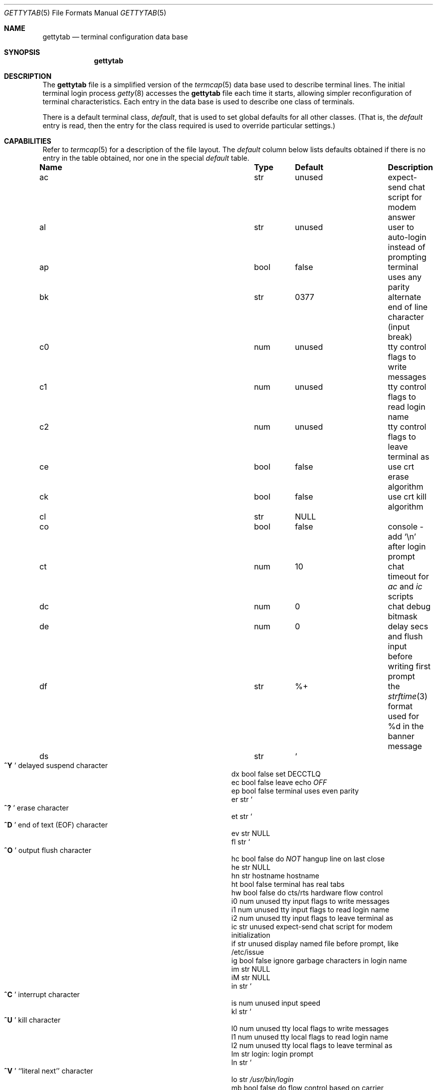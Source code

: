 .\" Copyright (c) 1983, 1991, 1993
.\"	The Regents of the University of California.  All rights reserved.
.\"
.\" Redistribution and use in source and binary forms, with or without
.\" modification, are permitted provided that the following conditions
.\" are met:
.\" 1. Redistributions of source code must retain the above copyright
.\"    notice, this list of conditions and the following disclaimer.
.\" 2. Redistributions in binary form must reproduce the above copyright
.\"    notice, this list of conditions and the following disclaimer in the
.\"    documentation and/or other materials provided with the distribution.
.\" 3. Neither the name of the University nor the names of its contributors
.\"    may be used to endorse or promote products derived from this software
.\"    without specific prior written permission.
.\"
.\" THIS SOFTWARE IS PROVIDED BY THE REGENTS AND CONTRIBUTORS ``AS IS'' AND
.\" ANY EXPRESS OR IMPLIED WARRANTIES, INCLUDING, BUT NOT LIMITED TO, THE
.\" IMPLIED WARRANTIES OF MERCHANTABILITY AND FITNESS FOR A PARTICULAR PURPOSE
.\" ARE DISCLAIMED.  IN NO EVENT SHALL THE REGENTS OR CONTRIBUTORS BE LIABLE
.\" FOR ANY DIRECT, INDIRECT, INCIDENTAL, SPECIAL, EXEMPLARY, OR CONSEQUENTIAL
.\" DAMAGES (INCLUDING, BUT NOT LIMITED TO, PROCUREMENT OF SUBSTITUTE GOODS
.\" OR SERVICES; LOSS OF USE, DATA, OR PROFITS; OR BUSINESS INTERRUPTION)
.\" HOWEVER CAUSED AND ON ANY THEORY OF LIABILITY, WHETHER IN CONTRACT, STRICT
.\" LIABILITY, OR TORT (INCLUDING NEGLIGENCE OR OTHERWISE) ARISING IN ANY WAY
.\" OUT OF THE USE OF THIS SOFTWARE, EVEN IF ADVISED OF THE POSSIBILITY OF
.\" SUCH DAMAGE.
.\"
.\"     from: @(#)gettytab.5	8.4 (Berkeley) 4/19/94
.\" $FreeBSD: stable/12/libexec/getty/gettytab.5 330022 2018-02-26 17:51:18Z trasz $
.\" "
.Dd February 26, 2018
.Dt GETTYTAB 5
.Os
.Sh NAME
.Nm gettytab
.Nd terminal configuration data base
.Sh SYNOPSIS
.Nm
.Sh DESCRIPTION
The
.Nm
file
is a simplified version of the
.Xr termcap 5
data base
used to describe terminal lines.
The initial terminal login process
.Xr getty 8
accesses the
.Nm
file each time it starts, allowing simpler
reconfiguration of terminal characteristics.
Each entry in the data base
is used to describe one class of terminals.
.Pp
There is a default terminal class,
.Va default ,
that is used to set global defaults for all other classes.
(That is, the
.Va default
entry is read, then the entry for the class required
is used to override particular settings.)
.Sh CAPABILITIES
Refer to
.Xr termcap 5
for a description of the file layout.
The
.Va default
column below lists defaults obtained if there is
no entry in the table obtained, nor one in the special
.Va default
table.
.Bl -column Name Type /usr/bin/login
.It Sy "Name	Type	Default	Description"
.It "ac	str	unused	expect-send chat script for modem answer"
.It "al	str	unused	user to auto-login instead of prompting"
.It "ap	bool	false	terminal uses any parity"
.It "bk	str	0377	alternate end of line character (input break)"
.It "c0	num	unused	tty control flags to write messages"
.It "c1	num	unused	tty control flags to read login name"
.It "c2	num	unused	tty control flags to leave terminal as"
.It "ce	bool	false	use crt erase algorithm"
.It "ck	bool	false	use crt kill algorithm"
.It "cl	str" Ta Dv NULL
.Ta No "screen clear sequence"
.It "co	bool	false	console - add"
.Ql \en
after login prompt
.It "ct	num	10	chat timeout for"
.Va \&ac
and
.Va \&ic
scripts
.It "dc	num	0	chat debug bitmask"
.It "de	num	0	delay secs and flush input before writing first prompt"
.It "df	str	%+	the" Xr strftime 3 "format used for \&%d in the banner message"
.It "ds	str" Ta So Li ^Y
.Sc Ta No "delayed suspend character"
.It "dx	bool	false	set"
.Dv DECCTLQ
.It "ec	bool	false	leave echo"
.Em OFF
.It "ep	bool	false	terminal uses even parity"
.It "er	str" Ta So Li ^?
.Sc Ta No "erase character"
.It "et	str" Ta So Li ^D
.Sc Ta No "end of text"
.Pq Dv EOF
character
.It "ev	str" Ta Dv NULL
.Ta No "initial environment"
.It "fl	str" Ta So Li ^O
.Sc Ta No "output flush character"
.It "hc	bool	false	do"
.Em NOT
hangup line on last close
.It "he	str" Ta Dv NULL
.Ta No "hostname editing regular expression"
.It "hn	str	hostname	hostname"
.It "ht	bool	false	terminal has real tabs"
.It "hw	bool	false	do cts/rts hardware flow control"
.It "i0	num	unused	tty input flags to write messages"
.It "i1	num	unused	tty input flags to read login name"
.It "i2	num	unused	tty input flags to leave terminal as"
.It "ic	str	unused	expect-send chat script for modem initialization"
.It "if	str	unused	display named file before prompt, like /etc/issue"
.It "ig	bool	false	ignore garbage characters in login name"
.It "im	str" Ta Dv NULL
.Ta No "initial (banner) message"
.It "iM	str" Ta Dv NULL
.Ta No "execute named file to generate initial (banner) message"
.It "in	str" Ta So Li ^C
.Sc Ta No "interrupt character"
.It "is	num	unused	input speed"
.It "kl	str" Ta So Li ^U
.Sc Ta No "kill character"
.It "l0	num	unused	tty local flags to write messages"
.It "l1	num	unused	tty local flags to read login name"
.It "l2	num	unused	tty local flags to leave terminal as"
.It "lm	str	login:	login prompt"
.It "ln	str" Ta So Li ^V
.Sc Ta No "``literal next'' character"
.It "lo	str" Ta Pa /usr/bin/login
.Ta No "program to exec when name obtained"
.It "mb	bool	false	do flow control based on carrier"
.It "nc	bool	false	terminal does not supply carrier (set clocal)"
.It "nl	bool	false	terminal has (or might have) a newline character"
.It "np	bool	false	terminal uses no parity (i.e., 8-bit characters)"
.It "nx	str	default	next table (for auto speed selection)"
.It "o0	num	unused	tty output flags to write messages"
.It "o1	num	unused	tty output flags to read login name"
.It "o2	num	unused	tty output flags to leave terminal as"
.It "op	bool	false	terminal uses odd parity"
.It "os	num	unused	output speed"
.It "pc	str" Ta So Li \e0
.Sc Ta No "pad character"
.It "pe	bool	false	use printer (hard copy) erase algorithm"
.It "pf	num	0	delay"
between first prompt and following flush (seconds)
.It "pl	bool	false	start PPP login program unconditionally if"
.Va \&pp
is specified
.It "pp	str	unused	PPP login program"
.It "ps	bool	false	line connected to a"
.Tn MICOM
port selector
.It "qu	str" Ta So Li \&^\e
.Sc Ta No "quit character"
.It "rp	str" Ta So Li ^R
.Sc Ta No "line retype character"
.It "rt	num	unused	ring timeout when using"
.Va \&ac
.It "rw	bool	false	do"
.Em NOT
use raw for input, use cbreak
.It "sp	num	unused	line speed (input and output)"
.It "su	str" Ta So Li ^Z
.Sc Ta No "suspend character"
.It "tc	str	none	table continuation"
.It "to	num	0	timeout (seconds)"
.It "tt	str" Ta Dv NULL
.Ta No "terminal type (for environment)"
.It "ub	bool	false	do unbuffered output (of prompts etc)"
.It "we	str" Ta So Li ^W
.Sc Ta No "word erase character"
.It "xc	bool	false	do"
.Em NOT
echo control chars as
.Ql ^X
.It "xf	str" Ta So Li ^S Sc Ta Dv XOFF
(stop output) character
.It "xn	str" Ta So Li ^Q Sc Ta Dv XON
(start output) character
.It "Lo	str	C	the locale name used for \&%d in the banner message"
.El
.Pp
The following capabilities are no longer supported by
.Xr getty 8 :
.Bl -column Name Type /usr/bin/login
.It "bd	num	0	backspace delay"
.It "cb	bool	false	use crt backspace mode"
.It "cd	num	0	carriage-return delay"
.It "f0	num	unused	tty mode flags to write messages"
.It "f1	num	unused	tty mode flags to read login name"
.It "f2	num	unused	tty mode flags to leave terminal as"
.It "fd	num	0	form-feed (vertical motion) delay"
.It "lc	bool	false	terminal has lower case"
.It "nd	num	0	newline (line-feed) delay"
.It "uc	bool	false	terminal is known upper case only"
.El
.Pp
If no line speed is specified, speed will not be altered
from that which prevails when getty is entered.
Specifying an input or output speed will override
line speed for stated direction only.
.Pp
Terminal modes to be used for the output of the message,
for input of the login name,
and to leave the terminal set as upon completion,
are derived from the boolean flags specified.
If the derivation should prove inadequate,
any (or all) of these three may be overridden
with one of the
.Va \&c0 ,
.Va \&c1 ,
.Va \&c2 ,
.Va \&i0 ,
.Va \&i1 ,
.Va \&i2 ,
.Va \&l0 ,
.Va \&l1 ,
.Va \&l2 ,
.Va \&o0 ,
.Va \&o1 ,
or
.Va \&o2
numeric specifications, which can be used to specify
(usually in octal, with a leading '0')
the exact values of the flags.
These flags correspond to the termios
.Va c_cflag ,
.Va c_iflag ,
.Va c_lflag ,
and
.Va c_oflag
fields, respectively.
Each these sets must be completely specified to be effective.
.Pp
Should
.Xr getty 8
receive a null character
(presumed to indicate a line break)
it will restart using the table indicated by the
.Va \&nx
entry.
If there is none, it will re-use its original table.
.Pp
Delays are specified in milliseconds, the nearest possible
delay available in the tty driver will be used.
Should greater certainty be desired, delays
with values 0, 1, 2, and 3 are interpreted as
choosing that particular delay algorithm from the driver.
.Pp
The
.Va \&cl
screen clear string may be preceded by a (decimal) number
of milliseconds of delay required (a la termcap).
This delay is simulated by repeated use of the pad character
.Va \&pc .
.Pp
The initial message, login message, and initial file;
.Va \&im ,
.Va \&lm
and
.Va \&if
may include any of the following character sequences, which expand to
information about the environment in which
.Xr getty 8
is running.
.Bl -tag -offset indent -width \&%xxxxxxxxxxxxxx
.It \&%d
The current date and time formatted according to the
.Va \&Lo
and
.Va \&df
strings.
.It \&%h
The hostname of the machine, which is normally obtained from the
system using
.Xr gethostname 3 ,
but may also be overridden by the
.Va \&hn
table entry.
In either case it may be edited with the
.Va \&he
POSIX
.Dq extended
regular expression, which is matched against the hostname.
If there are no parenthesized subexpressions in the pattern,
the entire matched string is used as the final hostname;
otherwise, the first matched subexpression is used instead.
If the pattern does not match, the original hostname is not modified.
.It \&%t
The tty name.
.It "\&%m, \&%r, \&%s, \&%v"
The type of machine, release of the operating system, name of the
operating system, and version of the kernel, respectively, as
returned by
.Xr uname 3 .
.It \&%%
A
.Dq %
character.
.El
.Pp
When getty execs the login process, given
in the
.Va \&lo
string (usually
.Dq Pa /usr/bin/login ) ,
it will have set
the environment to include the terminal type, as indicated
by the
.Va \&tt
string (if it exists).
The
.Va \&ev
string, can be used to enter additional data into
the environment.
It is a list of comma separated strings, each of which
will presumably be of the form
.Li name=value .
.Pp
If a non-zero timeout is specified, with
.Va \&to ,
then getty will exit within the indicated
number of seconds, either having
received a login name and passed control
to
.Xr login 1 ,
or having received an alarm signal, and exited.
This may be useful to hangup dial in lines.
.Pp
Output from
.Xr getty 8
is even parity unless
.Va \&op
or
.Va \&np
is specified.
The
.Va \&op
string
may be specified with
.Va \&ap
to allow any parity on input, but generate odd parity output.
Note: this only applies while getty is being run,
terminal driver limitations prevent a more complete
implementation.
The
.Xr getty 8
utility does not check parity of input characters in
.Dv RAW
mode.
.Pp
If a
.Va \&pp
string is specified and a PPP link bring-up sequence is recognized,
getty will invoke the program referenced by the
.Va \&pp
option.
This can be used to handle incoming PPP calls.
If the
.Va \&pl
option is true as well,
.Xr getty 8
will skip the user name prompt and the PPP detection phase, and will
invoke the program specified by
.Va \&pp
instantly.
.Pp
.Nm Getty
provides some basic intelligent modem handling by providing a chat
script feature available via two capabilities:
.Pp
.Bl -tag -offset indent -width \&xxxxxxxx -compact
.It ic
Chat script to initialize modem.
.It ac
Chat script to answer a call.
.El
.Pp
A chat script is a set of expect/send string pairs.
When a chat string starts,
.Nm getty
will wait for the first string, and if it finds it, will send the
second, and so on.
Strings specified are separated by one or more tabs or spaces.
Strings may contain standard ASCII characters and special 'escapes',
which consist of a backslash character followed by one or more
characters which are interpreted as follows:
.Pp
.Bl -tag -offset indent -width \&xxxxxxxx -compact
.It \ea
bell character.
.It \eb
backspace.
.It \en
newline.
.It \ee
escape.
.It \ef
formfeed.
.It \ep
half-second pause.
.It \er
carriage return.
.It \eS , \es
space character.
.It \et
tab.
.It \exNN
hexadecimal byte value.
.It \e0NNN
octal byte value.
.El
.Pp
Note that the
.Ql \ep
sequence is only valid for send strings and causes a half-second
pause between sending the previous and next characters.
Hexadecimal values are, at most, 2 hex digits long, and octal
values are a maximum of 3 octal digits.
.Pp
The
.Va \&ic
chat sequence is used to initialize a modem or similar device.
A typical example of an init chat script for a modem with a
hayes compatible command set might look like this:
.Pp
.Dl :ic="" ATE0Q0V1\er OK\er ATS0=0\er OK\er:
.Pp
This script waits for nothing (which always succeeds), sends
a sequence to ensure that the modem is in the correct mode
(suppress command echo, send responses in verbose mode),
and then disables auto-answer.
It waits for an "OK" response before it terminates.
The init sequence is used to check modem responses to ensure that
the modem is functioning correctly.
If the init script fails to complete,
.Nm getty
considers this to be fatal, and results in an error logged via
.Xr syslogd 8 ,
and exiting.
.Pp
Similarly, an answer chat script is used to manually answer the
phone in response to (usually) a "RING".
When run with an answer script,
.Nm getty
opens the port in non-blocking mode, clears any extraneous input
and waits for data on the port.
As soon as any data is available, the answer chat script is
started and scanned for a string, and responds according to
the answer chat script.
With a hayes compatible modem, this would normally look something
like:
.Pp
.Dl :ac=RING\er ATA\er CONNECT:
.Pp
This causes the modem to answer the call via the "ATA" command,
then scans input for a "CONNECT" string.
If this is received before a
.Va \&ct
timeout, then a normal login sequence commences.
.Pp
The
.Va \&ct
capability specifies a timeout for all send and expect strings.
This timeout is set individually for each expect wait and send
string and must be at least as long as the time it takes for
a connection to be established between a remote and local
modem (usually around 10 seconds).
.Pp
In most situations, you will want to flush any additional
input after the connection has been detected, and the
.Va \&de
capability may be used to do that, as well as delay for a
short time after the connection has been established during
which all of the connection data has been sent by the modem.
.Sh SEE ALSO
.Xr login 1 ,
.Xr gethostname 3 ,
.Xr uname 3 ,
.Xr termcap 5 ,
.Xr getty 8 ,
.Xr telnetd 8
.Sh HISTORY
The
.Nm
file format appeared in
.Bx 4.2 .
.Sh BUGS
The special characters (erase, kill, etc.) are reset to system defaults
by
.Xr login 1 .
In
.Em all
cases, '#' or '^H' typed in a login name will be treated as
an erase character, and '@' will be treated as a kill character.
.Pp
The delay stuff is a real crock.
Apart form its general lack of flexibility, some
of the delay algorithms are not implemented.
The terminal driver should support sane delay settings.
.Pp
The
.Xr termcap 5
format is horrid, something more rational should
have been chosen.
